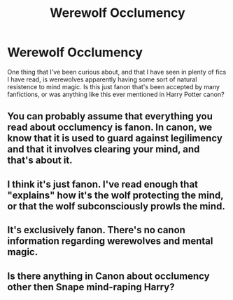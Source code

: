 #+TITLE: Werewolf Occlumency

* Werewolf Occlumency
:PROPERTIES:
:Author: Juatense
:Score: 5
:DateUnix: 1615694208.0
:DateShort: 2021-Mar-14
:FlairText: Discussion
:END:
One thing that I've been curious about, and that I have seen in plenty of fics I have read, is werewolves apparently having some sort of natural resistence to mind magic. Is this just fanon that's been accepted by many fanfictions, or was anything like this ever mentioned in Harry Potter canon?


** You can probably assume that everything you read about occlumency is fanon. In canon, we know that it is used to guard against legilimency and that it involves clearing your mind, and that's about it.
:PROPERTIES:
:Author: TheLetterJ0
:Score: 20
:DateUnix: 1615694668.0
:DateShort: 2021-Mar-14
:END:


** I think it's just fanon. I've read enough that "explains" how it's the wolf protecting the mind, or that the wolf subconsciously prowls the mind.
:PROPERTIES:
:Author: StolenPens
:Score: 5
:DateUnix: 1615694913.0
:DateShort: 2021-Mar-14
:END:


** It's exclusively fanon. There's no canon information regarding werewolves and mental magic.
:PROPERTIES:
:Author: Vercalos
:Score: 5
:DateUnix: 1615695699.0
:DateShort: 2021-Mar-14
:END:


** Is there anything in Canon about occlumency other then Snape mind-raping Harry?
:PROPERTIES:
:Author: PotatoBro42069
:Score: 2
:DateUnix: 1615716751.0
:DateShort: 2021-Mar-14
:END:
